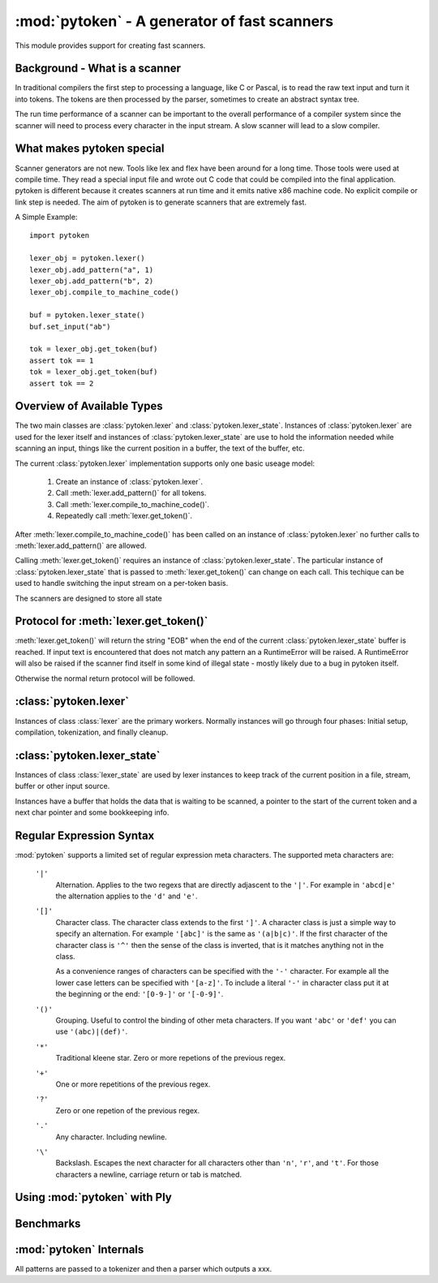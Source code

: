 :mod:`pytoken` - A generator of fast scanners
===============================================

.. module:: pytoken
   :platform: linux 32bit x86
   :synopsis: A generator of fast scanners.
.. moduleauthor:: Ram Bhamidipaty <rambham@gmail.com>

This module provides support for creating fast scanners.

Background - What is a scanner
------------------------------

In traditional compilers the first step to processing a language, like
C or Pascal, is to read the raw text input and turn it into
tokens. The tokens are then processed by the parser, sometimes to
create an abstract syntax tree.

The run time performance of a scanner can be important to the overall
performance of a compiler system since the scanner will need to process
every character in the input stream. A slow scanner will lead to a slow
compiler.

What makes pytoken special
--------------------------

Scanner generators are not new. Tools like lex and flex have been
around for a long time. Those tools were used at compile time. They
read a special input file and wrote out C code that could be compiled
into the final application.  pytoken is different because it creates
scanners at run time and it emits native x86 machine code. No explicit
compile or link step is needed. The aim of pytoken is to generate
scanners that are extremely fast.

A Simple Example::

  import pytoken

  lexer_obj = pytoken.lexer()
  lexer_obj.add_pattern("a", 1)
  lexer_obj.add_pattern("b", 2)
  lexer_obj.compile_to_machine_code()

  buf = pytoken.lexer_state()
  buf.set_input("ab")

  tok = lexer_obj.get_token(buf)
  assert tok == 1
  tok = lexer_obj.get_token(buf)
  assert tok == 2

Overview of Available Types
----------------------------

The two main classes are :class:`pytoken.lexer` and
:class:`pytoken.lexer_state`. Instances of :class:`pytoken.lexer` are
used for the lexer itself and instances of :class:`pytoken.lexer_state`
are use to hold the information needed while scanning an input, things
like the current position in a buffer, the text of the buffer, etc.

The current :class:`pytoken.lexer` implementation supports only one
basic useage model:

    1. Create an instance of :class:`pytoken.lexer`.
    2. Call :meth:`lexer.add_pattern()` for all tokens.
    3. Call :meth:`lexer.compile_to_machine_code()`.
    4. Repeatedly call :meth:`lexer.get_token()`.


After :meth:`lexer.compile_to_machine_code()` has been called on
an instance of :class:`pytoken.lexer` no further calls to
:meth:`lexer.add_pattern()` are allowed.

Calling :meth:`lexer.get_token()` requires an instance of
:class:`pytoken.lexer_state`. The particular instance of
:class:`pytoken.lexer_state` that is passed to :meth:`lexer.get_token()`
can change on each call. This techique can be used to handle
switching the input stream on a per-token basis.

The scanners are designed to store all state

Protocol for :meth:`lexer.get_token()`
----------------------------------------

:meth:`lexer.get_token()` will return the string "EOB" when the
end of the current :class:`pytoken.lexer_state` buffer is reached.
If input text is encountered that does not match any pattern an
a RuntimeError will be raised. A RuntimeError will also be raised
if the scanner find itself in some kind of illegal state - mostly
likely due to a bug in pytoken itself.

Otherwise the normal return protocol will be followed.



:class:`pytoken.lexer`
----------------------

.. class:: lexer

   Instances of class :class:`lexer` are the primary workers. Normally
   instances will go through four phases: Initial setup, compilation,
   tokenization, and finally cleanup.

   .. method:: lexer.add_pattern(regex, *args)

      Specifies a regex and some kind of action. The regex should be
      a string following the syntax described in the Regular Expression
      Syntax section. There are several possible forms for calling
      add_pattern:

      1. add_pattern(regex)
      2. add_pattern(regex, obj1)
      3. add_pattern(regex, obj1, obj2)
      
      Form 1 is equivalent to form2 where obj1 is None.

      In form 2 if obj1 is callable then it must accept a single argument.
      When this regex matches the callable will be called with the text
      of the match. The return value from calling obj1 will be returned
      by get_token(). If obj1 is not callable then when the regex matches
      get_token will return obj1.

      In form 3 obj1 must be a callable that accepts two arguments. The first
      will be the buffer object passed to get_token() and the second will be
      obj2. The return value from calling obj1 will be returned by get_token().

   .. method:: lexer.compile_to_machine_code()

      This method can be called only once. The patterns will be merged into
      a single DFA and then compiled into machine code. There is no return
      value. Currently the function always works. More work is needed to
      do things like limiting the number of NFA states that can be created
      and bounding the total run time that can be spent.

   .. method:: lexer.get_token(lstate=None)

      This method should only be called after
      :meth:`lexer.compile_to_machine_code()`. The return value will be
      the action associated with the next token from the lexer_state object
      that is passed. If no lexer_state argument is given then the default
      one will be used -- if a default one has been assigned. The
      consequences of callign get_token() with no lexer_state argument
      and without specifying a default lexer_state object are unspecified.

   .. method:: lexer.set_default_lexer_state(lstate)

      This is a convenience routine to set a default lexer state object.
      For the case when all tokens will come from the same lexer state
      object this function can be used to avoid needing to pass the
      same object to all get_token() calls.


:class:`pytoken.lexer_state`
----------------------------
.. class:: lexer_state

   Instances of class :class:`lexer_state` are used by lexer instances
   to keep track of the current position in a file, stream, buffer or
   other input source.

   Instances have a buffer that holds the data that is waiting to be
   scanned, a pointer to the start of the current token and a next
   char pointer and some bookkeeping info.

   .. method:: lexer_state.has_data()

      Returns True if there is data in the buffer that has not yet been
      scanned. More precisely the return value is true if there is
      a buffer with data and the next char pointer is not null.

   .. method:: lexer_state.set_cur_offset(offset)

      Sets the next char pointer to point to offset chars into the buffer. It
      is an error if the offset position is outside the range of the buffer.
      There is no restriction on resetting the offset back to zero, if
      the scanner has advanced it, but there is also no supported protocol
      of when the scanner will cause the buffer to be shifted and filled
      again.


   .. method:: lexer_state.get_cur_offset()

      Raises an exception if there is no data in the buffer or the
      next char pointer is out of range. Otherwise an int is returned
      which is the offset of the next char pointer from the start of the
      buffer.

   .. method:: lexer_state.set_cur_addr(addr)

      Not intended for general use. This allows setting the next char pointer
      directly. It is the users resposibility to ensure that a valid address
      is passed.

   .. method:: lexer_state.get_cur_addr()

      Returns the next char pointer address as an integer. An exception is
      raised if there is no valid next char pointer.

   .. method:: lexer_state.get_match_text()

      Returns the text from the start of the current token to one before the
      next char pointer as a string. Raises an exception if the intstance
      does not have valid token start and next char pointers.

   .. method:: lexer_state.set_input(obj)

      Obj can either be a string or a file object. If obj is a string then the
      buffer will get a copy of the string. If the obj is a file then a
      buffer (of unspecified size) will be allocated and filled with bytes
      from the file. No other object type is supported (yet).

   .. method:: lexer_state.set_fill_method(obj)

      Obj must be a callable. If a fill method is given then it will be
      called when the buffer needs to be filled.

   .. method:: lexer_state.add_to_buffer(txt)

      Not yet documented.
      

   .. method:: lexer_state.get_all_state()

      Not yet documented.

Regular Expression Syntax
-------------------------

:mod:`pytoken` supports a limited set of regular expression meta characters.
The supported meta characters are:

  ``'|'``
    Alternation. Applies to the two regexs that are directly adjascent to the
    ``'|'``. For example in ``'abcd|e'`` the alternation applies to the ``'d'``
    and ``'e'``.

  ``'[]'``
    Character class. The character class extends to the first ``']'``. A
    character class is just a simple way to specify an alternation. For example
    ``'[abc]'`` is the same as ``'(a|b|c)'``. If the first character of the
    character class is ``'^'`` then the sense of the class is inverted,
    that is it matches anything not in the class.

    As a convenience ranges of characters can be specified with the ``'-'``
    character. For example all the lower case letters can be specified
    with ``'[a-z]'``. To include a literal ``'-'`` in character class
    put it at the beginning or the end: ``'[0-9-]'`` or ``'[-0-9]'``.

  ``'()'``
    Grouping. Useful to control the binding of other meta characters. If you
    want ``'abc'`` or ``'def'`` you can use ``'(abc)|(def)'``.

  ``'*'``
    Traditional kleene star. Zero or more repetions of the previous regex.

  ``'+'``
    One or more repetitions of the previous regex.

  ``'?'``
    Zero or one repetion of the previous regex.

  ``'.'``
    Any character. Including newline.

  ``'\'``
    Backslash. Escapes the next character for all characters other than
    ``'n'``, ``'r'``, and ``'t'``. For those characters a newline, carriage
    return or tab is matched.



Using :mod:`pytoken` with Ply
--------------------------------

Benchmarks
----------

:mod:`pytoken` Internals
------------------------

All patterns are passed to a tokenizer and then a parser which outputs
a xxx.
